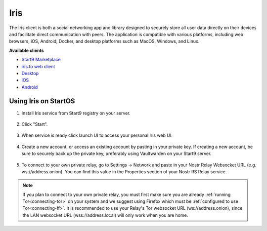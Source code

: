 .. _iris:

====
Iris
====

The Iris client is both a social networking app and library designed to securely store all user data directly on their devices and facilitate direct communication with peers. The application is compatible with various platforms, including web browsers, iOS, Android, Docker, and desktop platforms such as MacOS, Windows, and Linux.
    
**Available clients**

- `Start9 Marketplace <https://marketplace.start9.com/marketplace/iris/>`_
- `iris.to web client <https://iris.to/>`_
- `Desktop <https://github.com/irislib/iris-messenger/releases/tag/app-v0.2.2>`_
- `iOS <https://apps.apple.com/us/app/iris-the-nostr-client/id1665849007>`_
- `Android <https://play.google.com/store/apps/details?id=to.iris.twa>`_ 

Using Iris on StartOS
---------------------

#. Install Iris service from Start9 registry on your server.

    .. figure:: /_static/images/services/nostr/iris-1.png
        :width: 50%
        :alt: iris install

#. Click "Start".

    .. figure:: /_static/images/services/nostr/iris-2.png
        :width: 50%
        :alt: iris start

#. When service is ready click launch UI to access your personal Iris web UI.

    .. figure:: /_static/images/services/nostr/iris-3.png
        :width: 50%
        :alt: iris launch

#. Create a new account, or access an existing account by pasting in your private key. If creating a new account, be sure to securely back up the private key, preferably using Vaultwarden on your Start9 server. 

    .. figure:: /_static/images/services/nostr/iris-4.png
        :width: 50%
        :alt: iris sign in

#. To connect to your own private relay, go to Settings -> Network and paste in your Nostr Relay Websocket URL (e.g. ws://address.onion). You can find this value in the Properties section of your Nostr RS Relay service.

.. note:: 
    If you plan to connect to your own private relay, you must first make sure you are already :ref:`running Tor<connecting-tor>` on your system and we suggest using Firefox which must be :ref:`configured to use Tor<connecting-ff>`.
    It is recommended to use your Relay's Tor websocket URL (ws://address.onion), since the LAN websocket URL (wss://address.local) will only work when you are home.

.. figure:: /_static/images/services/nostr/iris-5.png
    :width: 50%
    :alt: iris add url    

